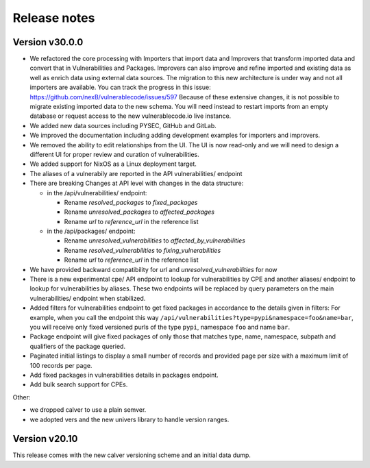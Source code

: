 Release notes
=============

Version v30.0.0
----------------

- We refactored the core processing with Importers that import data and Improvers that
  transform imported data and convert that in Vulnerabilities and Packages. Improvers can
  also improve and refine imported and existing data as well as enrich data using external
  data sources. The migration to this new architecture is under way and not all importers
  are available. You can track the progress in this issue: https://github.com/nexB/vulnerablecode/issues/597 
  Because of these extensive changes, it is not possible to migrate existing imported
  data to the new schema. You will need instead to restart imports from an empty database
  or request access to the new vulnerablecode.io live instance.

- We added new data sources including PYSEC, GitHub and GitLab.

- We improved the documentation including adding development examples for importers and improvers.

- We removed the ability to edit relationships from the UI. The UI is now read-only
  and we will need to design a different UI for proper review and curation of vulnerabilities.

- We added support for NixOS as a Linux deployment target.

- The aliases of a vulnerabily are reported in the API vulnerabilities/ endpoint


- There are breaking Changes at API level with changes in the data structure:

  - in the /api/vulnerabilities/ endpoint:

    - Rename `resolved_packages` to `fixed_packages` 
    - Rename `unresolved_packages` to `affected_packages`
    - Rename `url` to `reference_url` in the reference list

  - in the /api/packages/ endpoint:

    - Rename `unresolved_vulnerabilities` to `affected_by_vulnerabilities`
    - Rename  `resolved_vulnerabilities` to `fixing_vulnerabilities`
    - Rename `url` to `reference_url` in the reference list

- We have provided backward compatibility for `url` and `unresolved_vulnerabilities` for now

- There is a new experimental cpe/ API endpoint to lookup for vulnerabilities by CPE and 
  another aliases/ endpoint to lookup for vulnerabilities by aliases. These two endpoints will be
  replaced by query parameters on the main vulnerabilities/ endpoint when stabilized.

- Added filters for vulnerabilities endpoint to get fixed packages in accordance to the details given in filters:
  For example, when you call the endpoint this way ``/api/vulnerabilities?type=pypi&namespace=foo&name=bar``,
  you will receive only fixed versioned purls of the type ``pypi``, namespace ``foo`` and name ``bar``.

- Package endpoint will give fixed packages of only those that
  matches type, name, namespace, subpath and qualifiers of the package queried.

- Paginated initial listings to display a small number of records 
  and provided page per size with a maximum limit of 100 records per page.

- Add fixed packages in vulnerabilities details in packages endpoint.

- Add bulk search support for CPEs.

Other:

- we dropped calver to use a plain semver.
- we adopted vers and the new univers library to handle version ranges.


Version v20.10
---------------

This release comes with the new calver versioning scheme and an initial data dump.
